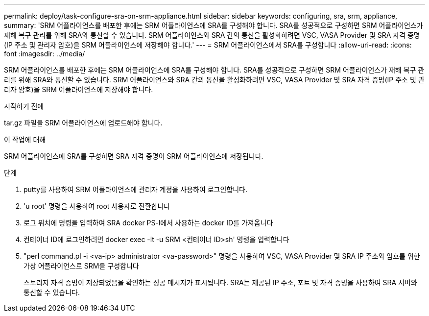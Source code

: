 ---
permalink: deploy/task-configure-sra-on-srm-appliance.html 
sidebar: sidebar 
keywords: configuring, sra, srm, appliance, 
summary: 'SRM 어플라이언스를 배포한 후에는 SRM 어플라이언스에 SRA를 구성해야 합니다. SRA를 성공적으로 구성하면 SRM 어플라이언스가 재해 복구 관리를 위해 SRA와 통신할 수 있습니다. SRM 어플라이언스와 SRA 간의 통신을 활성화하려면 VSC, VASA Provider 및 SRA 자격 증명(IP 주소 및 관리자 암호)을 SRM 어플라이언스에 저장해야 합니다.' 
---
= SRM 어플라이언스에서 SRA를 구성합니다
:allow-uri-read: 
:icons: font
:imagesdir: ../media/


[role="lead"]
SRM 어플라이언스를 배포한 후에는 SRM 어플라이언스에 SRA를 구성해야 합니다. SRA를 성공적으로 구성하면 SRM 어플라이언스가 재해 복구 관리를 위해 SRA와 통신할 수 있습니다. SRM 어플라이언스와 SRA 간의 통신을 활성화하려면 VSC, VASA Provider 및 SRA 자격 증명(IP 주소 및 관리자 암호)을 SRM 어플라이언스에 저장해야 합니다.

.시작하기 전에
tar.gz 파일을 SRM 어플라이언스에 업로드해야 합니다.

.이 작업에 대해
SRM 어플라이언스에 SRA를 구성하면 SRA 자격 증명이 SRM 어플라이언스에 저장됩니다.

.단계
. putty를 사용하여 SRM 어플라이언스에 관리자 계정을 사용하여 로그인합니다.
. 'u root' 명령을 사용하여 root 사용자로 전환합니다
. 로그 위치에 명령을 입력하여 SRA docker PS-l에서 사용하는 docker ID를 가져옵니다
. 컨테이너 ID에 로그인하려면 docker exec -it -u SRM <컨테이너 ID>sh' 명령을 입력합니다
. "perl command.pl -i <va-ip> administrator <va-password>" 명령을 사용하여 VSC, VASA Provider 및 SRA IP 주소와 암호를 위한 가상 어플라이언스로 SRM을 구성합니다
+
스토리지 자격 증명이 저장되었음을 확인하는 성공 메시지가 표시됩니다. SRA는 제공된 IP 주소, 포트 및 자격 증명을 사용하여 SRA 서버와 통신할 수 있습니다.


